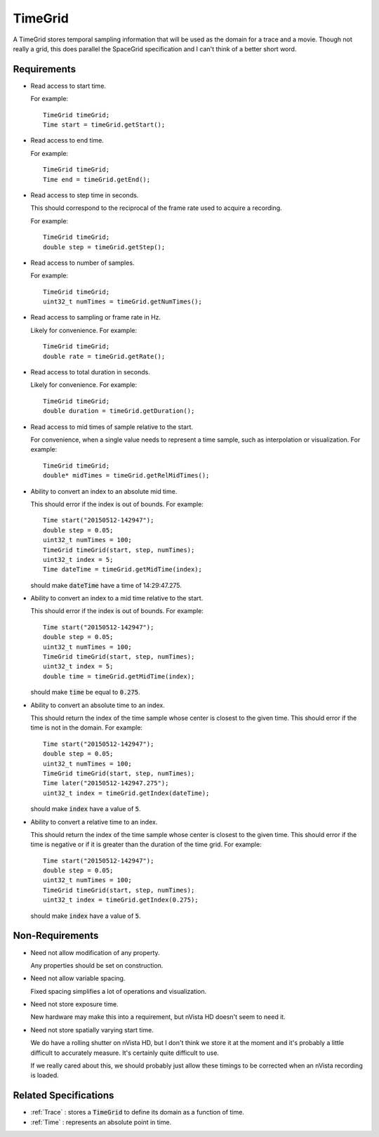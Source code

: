 .. _TimeGrid:

TimeGrid
--------

A TimeGrid stores temporal sampling information that will be used as
the domain for a trace and a movie. Though not really a grid, this does
parallel the SpaceGrid specification and I can't think of a better short
word.


Requirements
^^^^^^^^^^^^

- Read access to start time.

  For example::

    TimeGrid timeGrid;
    Time start = timeGrid.getStart();

- Read access to end time.

  For example::

    TimeGrid timeGrid;
    Time end = timeGrid.getEnd();

- Read access to step time in seconds.

  This should correspond to the reciprocal of the frame rate used to
  acquire a recording.

  For example::

    TimeGrid timeGrid;
    double step = timeGrid.getStep();

- Read access to number of samples.

  For example::

    TimeGrid timeGrid;
    uint32_t numTimes = timeGrid.getNumTimes();

- Read access to sampling or frame rate in Hz.

  Likely for convenience.
  For example::

    TimeGrid timeGrid;
    double rate = timeGrid.getRate();

- Read access to total duration in seconds.

  Likely for convenience.
  For example::

    TimeGrid timeGrid;
    double duration = timeGrid.getDuration();

- Read access to mid times of sample relative to the start.

  For convenience, when a single value needs to represent a time sample, such
  as interpolation or visualization.
  For example::

    TimeGrid timeGrid;
    double* midTimes = timeGrid.getRelMidTimes();

- Ability to convert an index to an absolute mid time.

  This should error if the index is out of bounds.
  For example::

    Time start("20150512-142947");
    double step = 0.05;
    uint32_t numTimes = 100;
    TimeGrid timeGrid(start, step, numTimes);
    uint32_t index = 5;
    Time dateTime = timeGrid.getMidTime(index);

  should make :code:`dateTime` have a time of 14:29:47.275.

- Ability to convert an index to a mid time relative to the start.

  This should error if the index is out of bounds.
  For example::

    Time start("20150512-142947");
    double step = 0.05;
    uint32_t numTimes = 100;
    TimeGrid timeGrid(start, step, numTimes);
    uint32_t index = 5;
    double time = timeGrid.getMidTime(index);

  should make :code:`time` be equal to :code:`0.275`.

- Ability to convert an absolute time to an index.

  This should return the index of the time sample whose center is closest to
  the given time. This should error if the time is not in the domain.
  For example::

    Time start("20150512-142947");
    double step = 0.05;
    uint32_t numTimes = 100;
    TimeGrid timeGrid(start, step, numTimes);
    Time later("20150512-142947.275");
    uint32_t index = timeGrid.getIndex(dateTime);

  should make :code:`index` have a value of :code:`5`.

- Ability to convert a relative time to an index.

  This should return the index of the time sample whose center is closest to
  the given time. This should error if the time is negative or if it is greater than
  the duration of the time grid.
  For example::

    Time start("20150512-142947");
    double step = 0.05;
    uint32_t numTimes = 100;
    TimeGrid timeGrid(start, step, numTimes);
    uint32_t index = timeGrid.getIndex(0.275);

  should make :code:`index` have a value of :code:`5`.


Non-Requirements
^^^^^^^^^^^^^^^^

- Need not allow modification of any property.

  Any properties should be set on construction.

- Need not allow variable spacing.

  Fixed spacing simplifies a lot of operations and visualization.

- Need not store exposure time.

  New hardware may make this into a requirement, but nVista HD doesn't seem
  to need it.

- Need not store spatially varying start time.

  We do have a rolling shutter on nVista HD, but I don't think we store it
  at the moment and it's probably a little difficult to accurately measure.
  It's certainly quite difficult to use.

  If we really cared about this, we should probably just allow these timings
  to be corrected when an nVista recording is loaded.


Related Specifications
^^^^^^^^^^^^^^^^^^^^^^

- :ref:`Trace` : stores a :code:`TimeGrid` to define its domain as a
  function of time.
- :ref:`Time` : represents an absolute point in time.

